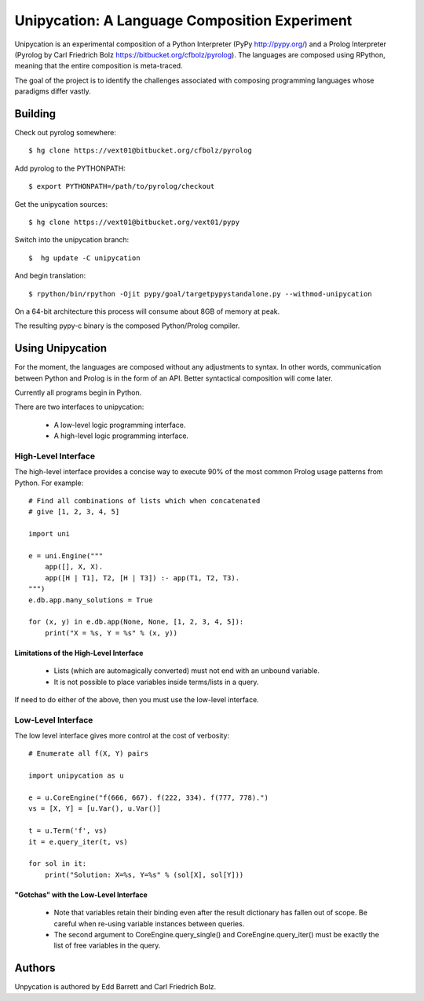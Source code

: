 ==============================================
Unipycation: A Language Composition Experiment
==============================================

Unipycation is an experimental composition of a Python Interpreter (PyPy
http://pypy.org/) and a Prolog Interpreter (Pyrolog by Carl Friedrich
Bolz https://bitbucket.org/cfbolz/pyrolog). The languages are composed
using RPython, meaning that the entire composition is meta-traced.

The goal of the project is to identify the challenges associated with composing 
programming languages whose paradigms differ vastly.

Building
========

Check out pyrolog somewhere::

    $ hg clone https://vext01@bitbucket.org/cfbolz/pyrolog

Add pyrolog to the PYTHONPATH::

    $ export PYTHONPATH=/path/to/pyrolog/checkout

Get the unipycation sources::

    $ hg clone https://vext01@bitbucket.org/vext01/pypy

Switch into the unipycation branch::

    $  hg update -C unipycation

And begin translation::

    $ rpython/bin/rpython -Ojit pypy/goal/targetpypystandalone.py --withmod-unipycation

On a 64-bit architecture this process will consume about 8GB of memory at peak.

The resulting pypy-c binary is the composed Python/Prolog compiler.

Using Unipycation
=================

For the moment, the languages are composed without any adjustments to
syntax. In other words, communication between Python and Prolog is in
the form of an API. Better syntactical composition will come later.

Currently all programs begin in Python.

There are two interfaces to unipycation:

 * A low-level logic programming interface.
 * A high-level logic programming interface.

High-Level Interface
--------------------

The high-level interface provides a concise way to execute 90% of the
most common Prolog usage patterns from Python. For example::

        # Find all combinations of lists which when concatenated
        # give [1, 2, 3, 4, 5]

        import uni                                                              
                                                                                
        e = uni.Engine("""                                                      
            app([], X, X).                                                      
            app([H | T1], T2, [H | T3]) :- app(T1, T2, T3).                     
        """)                                                                    
        e.db.app.many_solutions = True                                          
                                                                                
        for (x, y) in e.db.app(None, None, [1, 2, 3, 4, 5]):                    
            print("X = %s, Y = %s" % (x, y))

Limitations of the High-Level Interface
~~~~~~~~~~~~~~~~~~~~~~~~~~~~~~~~~~~~~~~

 * Lists (which are automagically converted) must not end with an unbound variable.
 * It is not possible to place variables inside terms/lists in a query.

If need to do either of the above, then you must use the low-level interface.

Low-Level Interface
-------------------

The low level interface gives more control at the cost of verbosity::

        # Enumerate all f(X, Y) pairs

        import unipycation as u

        e = u.CoreEngine("f(666, 667). f(222, 334). f(777, 778).")
        vs = [X, Y] = [u.Var(), u.Var()]

        t = u.Term('f', vs)
        it = e.query_iter(t, vs)

        for sol in it:
            print("Solution: X=%s, Y=%s" % (sol[X], sol[Y]))

"Gotchas" with the Low-Level Interface
~~~~~~~~~~~~~~~~~~~~~~~~~~~~~~~~~~~~~~

  * Note that variables retain their binding even after the result
    dictionary has fallen out of scope. Be careful when re-using variable
    instances between queries.
  * The second argument to CoreEngine.query_single() and
    CoreEngine.query_iter() must be exactly the list of free variables
    in the query.

Authors
=======

Unpycation is authored by Edd Barrett and Carl Friedrich Bolz.
